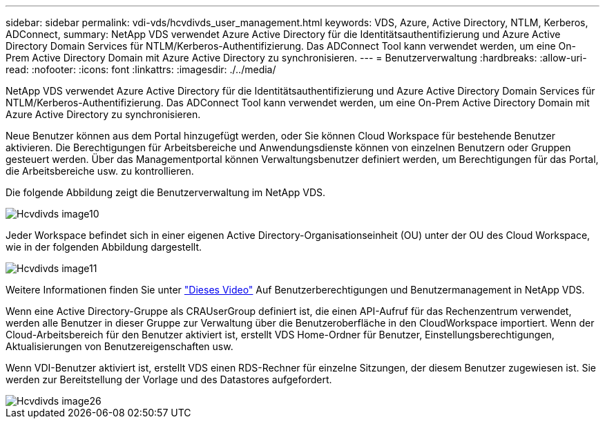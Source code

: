 ---
sidebar: sidebar 
permalink: vdi-vds/hcvdivds_user_management.html 
keywords: VDS, Azure, Active Directory, NTLM, Kerberos, ADConnect, 
summary: NetApp VDS verwendet Azure Active Directory für die Identitätsauthentifizierung und Azure Active Directory Domain Services für NTLM/Kerberos-Authentifizierung. Das ADConnect Tool kann verwendet werden, um eine On-Prem Active Directory Domain mit Azure Active Directory zu synchronisieren. 
---
= Benutzerverwaltung
:hardbreaks:
:allow-uri-read: 
:nofooter: 
:icons: font
:linkattrs: 
:imagesdir: ./../media/


[role="lead"]
NetApp VDS verwendet Azure Active Directory für die Identitätsauthentifizierung und Azure Active Directory Domain Services für NTLM/Kerberos-Authentifizierung. Das ADConnect Tool kann verwendet werden, um eine On-Prem Active Directory Domain mit Azure Active Directory zu synchronisieren.

Neue Benutzer können aus dem Portal hinzugefügt werden, oder Sie können Cloud Workspace für bestehende Benutzer aktivieren. Die Berechtigungen für Arbeitsbereiche und Anwendungsdienste können von einzelnen Benutzern oder Gruppen gesteuert werden. Über das Managementportal können Verwaltungsbenutzer definiert werden, um Berechtigungen für das Portal, die Arbeitsbereiche usw. zu kontrollieren.

Die folgende Abbildung zeigt die Benutzerverwaltung im NetApp VDS.

image::hcvdivds_image10.png[Hcvdivds image10]

Jeder Workspace befindet sich in einer eigenen Active Directory-Organisationseinheit (OU) unter der OU des Cloud Workspace, wie in der folgenden Abbildung dargestellt.

image::hcvdivds_image11.png[Hcvdivds image11]

Weitere Informationen finden Sie unter https://youtu.be/RftG7v9n8hw["Dieses Video"^] Auf Benutzerberechtigungen und Benutzermanagement in NetApp VDS.

Wenn eine Active Directory-Gruppe als CRAUserGroup definiert ist, die einen API-Aufruf für das Rechenzentrum verwendet, werden alle Benutzer in dieser Gruppe zur Verwaltung über die Benutzeroberfläche in den CloudWorkspace importiert. Wenn der Cloud-Arbeitsbereich für den Benutzer aktiviert ist, erstellt VDS Home-Ordner für Benutzer, Einstellungsberechtigungen, Aktualisierungen von Benutzereigenschaften usw.

Wenn VDI-Benutzer aktiviert ist, erstellt VDS einen RDS-Rechner für einzelne Sitzungen, der diesem Benutzer zugewiesen ist. Sie werden zur Bereitstellung der Vorlage und des Datastores aufgefordert.

image::hcvdivds_image26.png[Hcvdivds image26]
